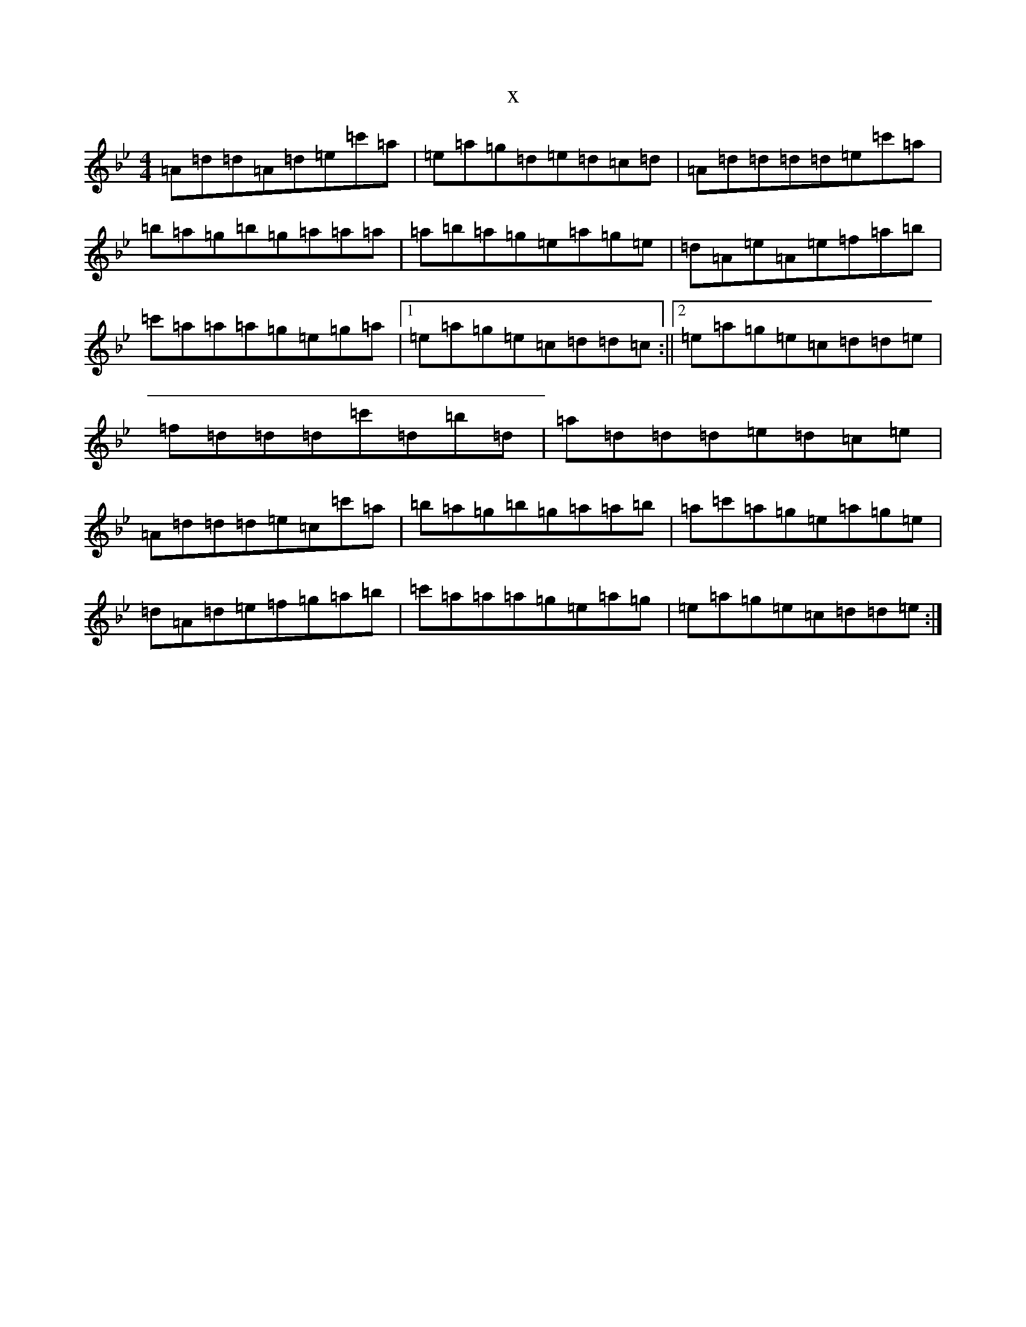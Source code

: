 X:6977
T:x
L:1/8
M:4/4
K: C Dorian
=A=d=d=A=d=e=c'=a|=e=a=g=d=e=d=c=d|=A=d=d=d=d=e=c'=a|=b=a=g=b=g=a=a=a|=a=b=a=g=e=a=g=e|=d=A=e=A=e=f=a=b|=c'=a=a=a=g=e=g=a|1=e=a=g=e=c=d=d=c:||2=e=a=g=e=c=d=d=e|=f=d=d=d=c'=d=b=d|=a=d=d=d=e=d=c=e|=A=d=d=d=e=c=c'=a|=b=a=g=b=g=a=a=b|=a=c'=a=g=e=a=g=e|=d=A=d=e=f=g=a=b|=c'=a=a=a=g=e=a=g|=e=a=g=e=c=d=d=e:|
